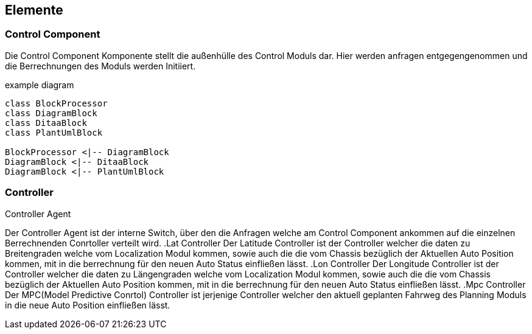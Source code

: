 [[section-elements]]
== Elemente

=== Control Component
Die Control Component Komponente stellt die außenhülle des Control Moduls dar. Hier werden anfragen entgegengenommen und die Berrechnungen des Moduls werden Initiiert.


.example diagram
[plantuml, "{plantUMLDir}demoPlantUML", png] 
----
class BlockProcessor
class DiagramBlock
class DitaaBlock
class PlantUmlBlock

BlockProcessor <|-- DiagramBlock
DiagramBlock <|-- DitaaBlock
DiagramBlock <|-- PlantUmlBlock
----

=== Controller
****
.Controller Agent
Der Controller Agent ist der interne Switch, über den die Anfragen welche am Control Component ankommen auf die einzelnen Berrechnenden Conrtoller verteilt wird.
.Lat Controller
Der Latitude Controller ist der Controller welcher die daten zu Breitengraden welche vom Localization Modul kommen, sowie auch die die vom Chassis bezüglich der Aktuellen Auto Position kommen, mit in die berrechnung für den neuen Auto Status einfließen lässt.
.Lon Controller
Der Longitude Controller ist der Controller welcher die daten zu Längengraden welche vom Localization Modul kommen, sowie auch die die vom Chassis bezüglich der Aktuellen Auto Position kommen, mit in die berrechnung für den neuen Auto Status einfließen lässt.
.Mpc Controller
Der MPC(Model Predictive Conrtol) Controller ist jerjenige Controller welcher den aktuell geplanten Fahrweg des Planning Moduls in die neue Auto Position einfließen lässt.
****
